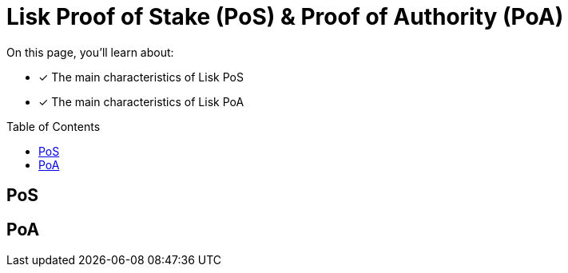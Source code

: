 = Lisk Proof of Stake (PoS) & Proof of Authority (PoA)
:toc: preamble

====
On this page, you'll learn about:

* [x] The main characteristics of Lisk PoS
* [x] The main characteristics of Lisk PoA
====

== PoS

== PoA